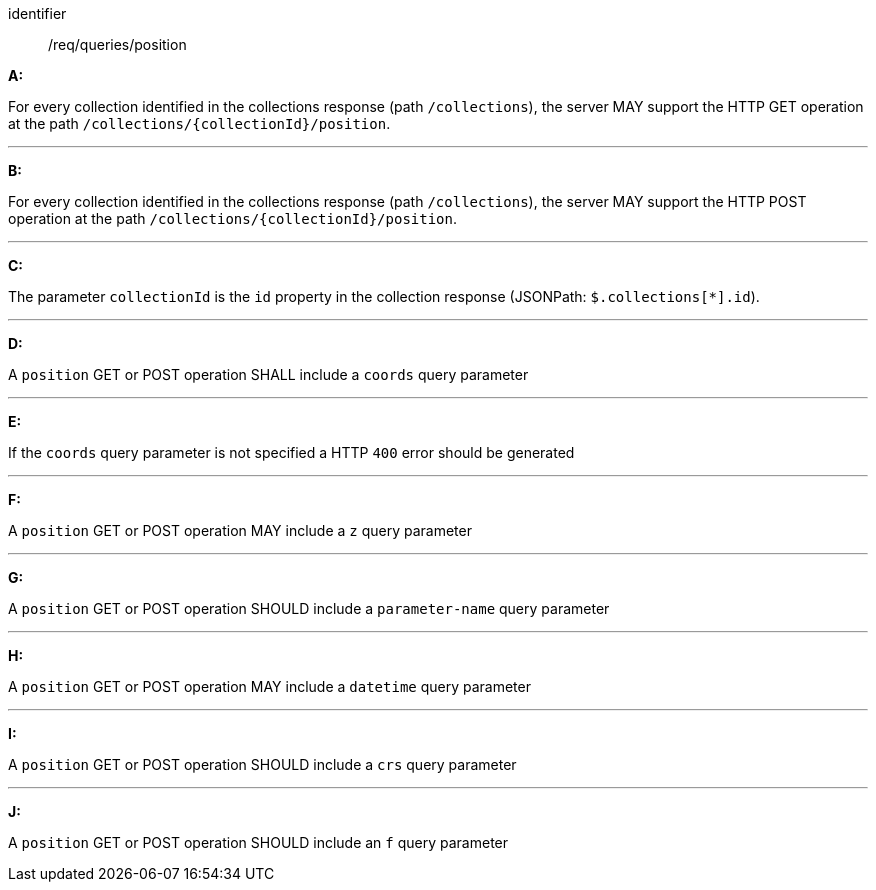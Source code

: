 [[req_edr_rc-position]]

[requirement]
====
[%metadata]
identifier:: /req/queries/position

*A:*

For every collection identified in the collections response (path `/collections`), the server MAY support the HTTP GET operation at the path `/collections/{collectionId}/position`.

---
*B:*

For every collection identified in the collections response (path `/collections`), the server MAY support the HTTP POST operation at the path `/collections/{collectionId}/position`.

---
*C:*

The parameter `collectionId` is the `id`  property in the collection response (JSONPath: `$.collections[*].id`).

---
*D:*

A `position` GET or POST operation SHALL include a `coords` query parameter

---
*E:*

If the `coords` query parameter is not specified a HTTP `400` error should be generated

---
*F:*

A `position` GET or POST operation MAY include a `z` query parameter

---
*G:*

A `position` GET or POST operation SHOULD include a `parameter-name` query parameter

---
*H:*

A `position` GET or POST operation MAY include a `datetime` query parameter

---
*I:*

A `position` GET or POST operation SHOULD include a `crs` query parameter

---
*J:*

A `position` GET or POST operation SHOULD include an `f` query parameter

====
